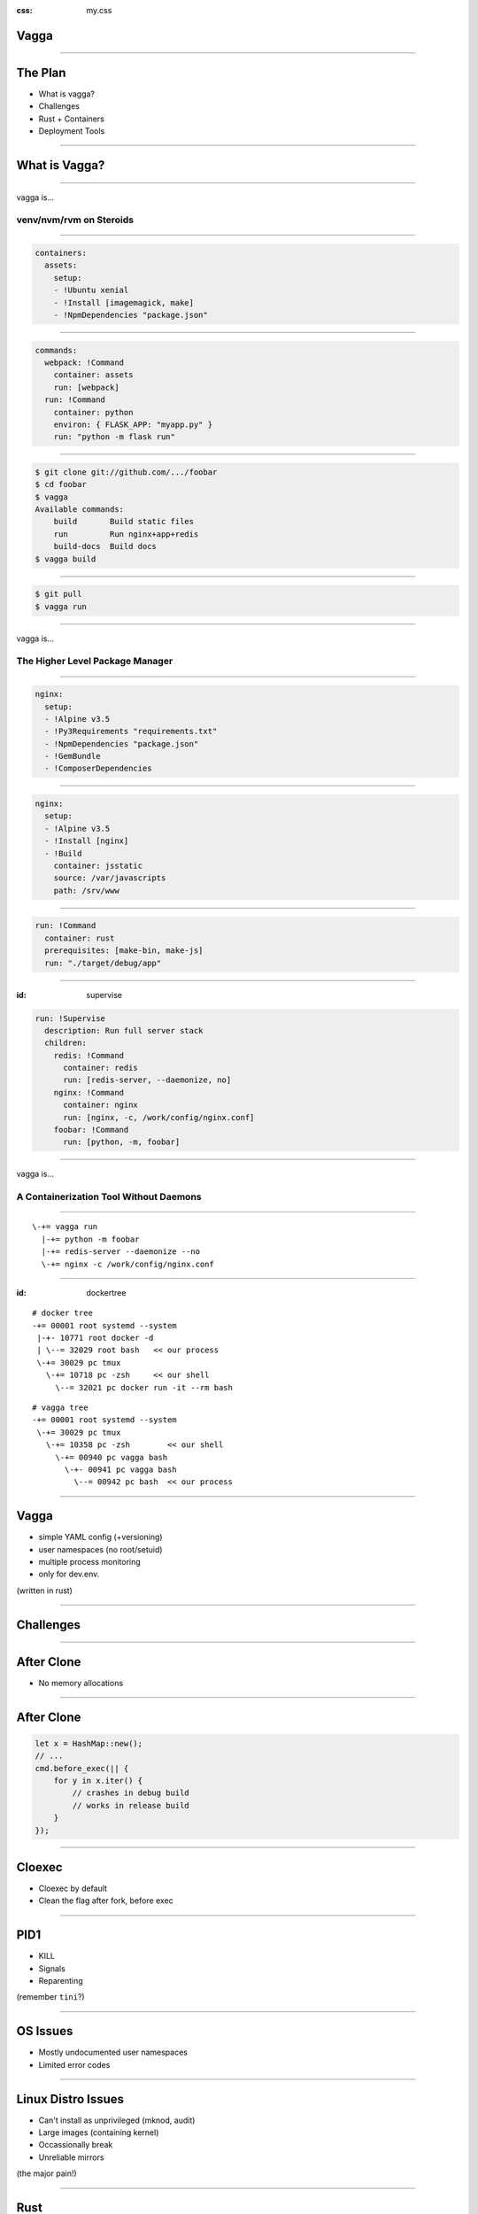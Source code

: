 :css: my.css

.. role:: kill
   :class: kill

.. role:: fragment
   :class: fragment

Vagga
=====

----

The Plan
========

* What is vagga?
* Challenges
* Rust + Containers
* Deployment Tools

----

What is Vagga?
==============


----

vagga is...

========================
venv/nvm/rvm on Steroids
========================

----

.. code-block:: yaml

    containers:
      assets:
        setup:
        - !Ubuntu xenial
        - !Install [imagemagick, make]
        - !NpmDependencies "package.json"

----

.. code-block:: yaml

    commands:
      webpack: !Command
        container: assets
        run: [webpack]
      run: !Command
        container: python
        environ: { FLASK_APP: "myapp.py" }
        run: "python -m flask run"

----

.. code-block:: console

    $ git clone git://github.com/.../foobar
    $ cd foobar
    $ vagga
    Available commands:
        build       Build static files
        run         Run nginx+app+redis
        build-docs  Build docs
    $ vagga build

----

.. code-block:: console

    $ git pull
    $ vagga run

----

vagga is...

================================
The Higher Level Package Manager
================================


----

.. code-block:: yaml

  nginx:
    setup:
    - !Alpine v3.5
    - !Py3Requirements "requirements.txt"
    - !NpmDependencies "package.json"
    - !GemBundle
    - !ComposerDependencies

----

.. code-block:: yaml

  nginx:
    setup:
    - !Alpine v3.5
    - !Install [nginx]
    - !Build
      container: jsstatic
      source: /var/javascripts
      path: /srv/www

----

.. code-block:: yaml

  run: !Command
    container: rust
    prerequisites: [make-bin, make-js]
    run: "./target/debug/app"

----

:id: supervise

.. code-block:: yaml

  run: !Supervise
    description: Run full server stack
    children:
      redis: !Command
        container: redis
        run: [redis-server, --daemonize, no]
      nginx: !Command
        container: nginx
        run: [nginx, -c, /work/config/nginx.conf]
      foobar: !Command
        run: [python, -m, foobar]


----

vagga is...

=======================================
A Containerization Tool Without Daemons
=======================================

----

::

     \-+= vagga run
       |-+= python -m foobar
       |-+= redis-server --daemonize --no
       \-+= nginx -c /work/config/nginx.conf

----

:id: dockertree

::

   # docker tree
   -+= 00001 root systemd --system
    |-+- 10771 root docker -d
    | \--= 32029 root bash   << our process
    \-+= 30029 pc tmux
      \-+= 10718 pc -zsh     << our shell
        \--= 32021 pc docker run -it --rm bash

::

   # vagga tree
   -+= 00001 root systemd --system
    \-+= 30029 pc tmux
      \-+= 10358 pc -zsh        << our shell
        \-+= 00940 pc vagga bash
          \-+- 00941 pc vagga bash
            \--= 00942 pc bash  << our process

----

Vagga
=====

* simple YAML config (+versioning)
* user namespaces (no root/setuid)
* multiple process monitoring
* only for dev.env.

(written in rust)

----

Challenges
==========

----

After Clone
===========

* No memory allocations

----

After Clone
===========

.. code-block:: rust

    let x = HashMap::new();
    // ...
    cmd.before_exec(|| {
        for y in x.iter() {
            // crashes in debug build
            // works in release build
        }
    });

-----

Cloexec
=======

* Cloexec by default
* Clean the flag after fork, before exec

----

PID1
====

* KILL
* Signals
* Reparenting

(remember ``tini``?)

----

OS Issues
=========

* Mostly undocumented user namespaces
* Limited error codes

----

Linux Distro Issues
===================

* Can't install as unprivileged (mknod, audit)
* Large images (containing kernel)
* Occassionally break
* Unreliable mirrors

(the major pain!)

-----

Rust
====

-----

Unshare Crate
=============

-----

.. code-block:: rust

   Command::new("sh")
   .arg("-c").arg("echo hello")
   .status().unwrap()

-----

.. code-block:: rust

   Command::new("sh")
   .arg("-c").arg("echo hello")
   .unshare(&[Net, User, Uts, Mount])
   .chroot_dir("/container")
   .set_id_maps(...)
   .status().unwrap()

----

.. code-block:: rust

   for event in reap_zombies() {
       match event {
           Death(pid, result) =>
           Stop(..) => {}
           Continue(..) => {}
       }
   }

----

.. code-block:: rust

   Command::new("postfix")
   .allow_daemonize()
   // the latter disables
   // .set_parent_death_signal(SIGKILL)

-----

Libmount Crate
==============

-----

.. code-block:: rust

   Tmpfs::new("/tmp")
   .size_bytes(1_048_576)
   .mount()


-----

.. code-block:: rust

    let src = "/x";
    let dest = "/y";
    Bind::new(&src, &dest)
    .bare_mount()
    .map_err(|e| format!(
        "bind mount {:?} -> {:?}: {}",
        src, dest, e))?

-----

:id: error1

::

    Fatal error: Can't mount bind /x to /y:
        No such file or directory (os error 2)

-----

.. code-block:: rust

   Bind::new("/x", "/y")
       .mount()?

-----

:id: error2

::

    Fatal error: recursive bind mount "/x" -> "/y":
        No such file or directory (os error 2)
        (source: exists, target: missing, superuser)

-----

To Do
=====

----

Get rid of busybox:

* :kill:`tar/unzip`
* Use Tokio to download files
* ``ip``
* ``iptables``
* ``brctl``


-----

Deployment
==========

-----

* lithos_ -- containers
* cantal_ -- monitoring
* verwalter_ -- orchestration

.. _lithos: https://lithos.readthedocs.io
.. _cantal: https://cantal.readthedocs.io
.. _verwalter: https://verwalter.readthedocs.io

All three written in rust

-----

Lithos
======

* Supervisor with containers support
* Uses unshare + libmount crates
* Super simple, < 5k LoC

------

Lithos
======

Written with security in mind

-----

Cantal
======

-----

Cantal
======

Decentralized monitoring (metrics)

-----

Cantal
======

* 2 second interval
* 3k-10k metrics in 10-40ms
* 1h in 15-35MiB
* :kill:`Debug build`

-----

Cantal: Network
===============

* :fragment:`Peer discovery`
* :fragment:`Aggregated stats`

-----

Verwalter
=========

Cluster-wide Scheduling

-----

Verwalter
=========

Scriptable with Lua

-----

Questions?
==========
